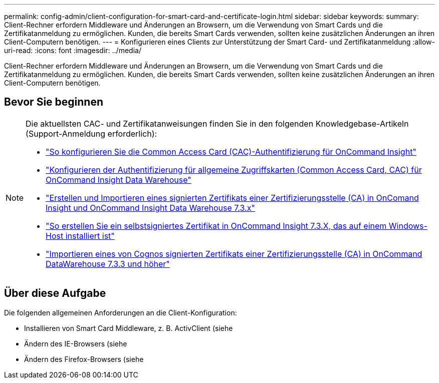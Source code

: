 ---
permalink: config-admin/client-configuration-for-smart-card-and-certificate-login.html 
sidebar: sidebar 
keywords:  
summary: Client-Rechner erfordern Middleware und Änderungen an Browsern, um die Verwendung von Smart Cards und die Zertifikatanmeldung zu ermöglichen. Kunden, die bereits Smart Cards verwenden, sollten keine zusätzlichen Änderungen an ihren Client-Computern benötigen. 
---
= Konfigurieren eines Clients zur Unterstützung der Smart Card- und Zertifikatanmeldung
:allow-uri-read: 
:icons: font
:imagesdir: ../media/


[role="lead"]
Client-Rechner erfordern Middleware und Änderungen an Browsern, um die Verwendung von Smart Cards und die Zertifikatanmeldung zu ermöglichen. Kunden, die bereits Smart Cards verwenden, sollten keine zusätzlichen Änderungen an ihren Client-Computern benötigen.



== Bevor Sie beginnen

[NOTE]
====
Die aktuellsten CAC- und Zertifikatanweisungen finden Sie in den folgenden Knowledgebase-Artikeln (Support-Anmeldung erforderlich):

* https://kb.netapp.com/Advice_and_Troubleshooting/Data_Infrastructure_Management/OnCommand_Suite/How_to_configure_Common_Access_Card_(CAC)_authentication_for_NetApp_OnCommand_Insight["So konfigurieren Sie die Common Access Card (CAC)-Authentifizierung für OnCommand Insight"]
* https://kb.netapp.com/Advice_and_Troubleshooting/Data_Infrastructure_Management/OnCommand_Suite/How_to_configure_Common_Access_Card_(CAC)_authentication_for_NetApp_OnCommand_Insight_DataWarehouse["Konfigurieren der Authentifizierung für allgemeine Zugriffskarten (Common Access Card, CAC) für OnCommand Insight Data Warehouse"]
* https://kb.netapp.com/Advice_and_Troubleshooting/Data_Infrastructure_Management/OnCommand_Suite/How_to_create_and_import_a_Certificate_Authority_(CA)_signed_certificate_into_OCI_and_DWH_7.3.X["Erstellen und Importieren eines signierten Zertifikats einer Zertifizierungsstelle (CA) in OnComand Insight und OnCommand Insight Data Warehouse 7.3.x"]
* https://kb.netapp.com/Advice_and_Troubleshooting/Data_Infrastructure_Management/OnCommand_Suite/How_to_create_a_Self_Signed_Certificate_within_OnCommand_Insight_7.3.X_installed_on_a_Windows_Host["So erstellen Sie ein selbstsigniertes Zertifikat in OnCommand Insight 7.3.X, das auf einem Windows-Host installiert ist"]
* https://kb.netapp.com/Advice_and_Troubleshooting/Data_Infrastructure_Management/OnCommand_Suite/How_to_import_a_Cognos_Certificate_Authority_(CA)_signed_certificate_into_DWH_7.3.3_and_later["Importieren eines von Cognos signierten Zertifikats einer Zertifizierungsstelle (CA) in OnCommand DataWarehouse 7.3.3 und höher"]


====


== Über diese Aufgabe

Die folgenden allgemeinen Anforderungen an die Client-Konfiguration:

* Installieren von Smart Card Middleware, z. B. ActivClient (siehe
* Ändern des IE-Browsers (siehe
* Ändern des Firefox-Browsers (siehe

